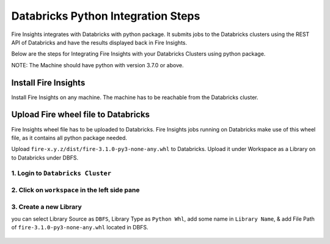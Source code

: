 Databricks Python Integration Steps
======================

Fire Insights integrates with Databricks with python package. It submits jobs to the Databricks clusters using the REST API of Databricks and have the results displayed back in Fire Insights.

Below are the steps for Integrating Fire Insights with your Databricks Clusters using python package.

NOTE: The Machine should have python with version 3.7.0 or above.


Install Fire Insights
-----------

Install Fire Insights on any machine. The machine has to be reachable from the Databricks cluster.

Upload Fire wheel file to Databricks
----------------------------------

Fire Insights wheel file has to be uploaded to Databricks. Fire Insights jobs running on Databricks make use of this wheel file, as it contains all python package needed.

Upload ``fire-x.y.z/dist/fire-3.1.0-py3-none-any.whl`` to Databricks. Upload it under Workspace as a Library on to Databricks under DBFS.


.. figure:: ../_assets/configuration/wheelfile.PNG
   :alt: Databricks
   :align: center
   :width: 40%

1. Login to ``Databricks Cluster``
++++++++++++++++++++++++++++++++

2. Click on ``workspace`` in the left side pane
++++++++++++++++++++++++++++++++

.. figure:: ../_assets/configuration/azure_workspace.PNG
   :alt: Databricks
   :align: center
   :width: 40%
   
3. Create a new Library
++++++++++++++++++++++++++++++++

you can select Library Source as ``DBFS``, Library Type as ``Python Whl``, add some name in ``Library Name``, & add File Path of ``fire-3.1.0-py3-none-any.whl`` located in DBFS.

.. figure:: ../_assets/configuration/python-lib.PNG
   :alt: Databricks
   :align: center
   :width: 40%

